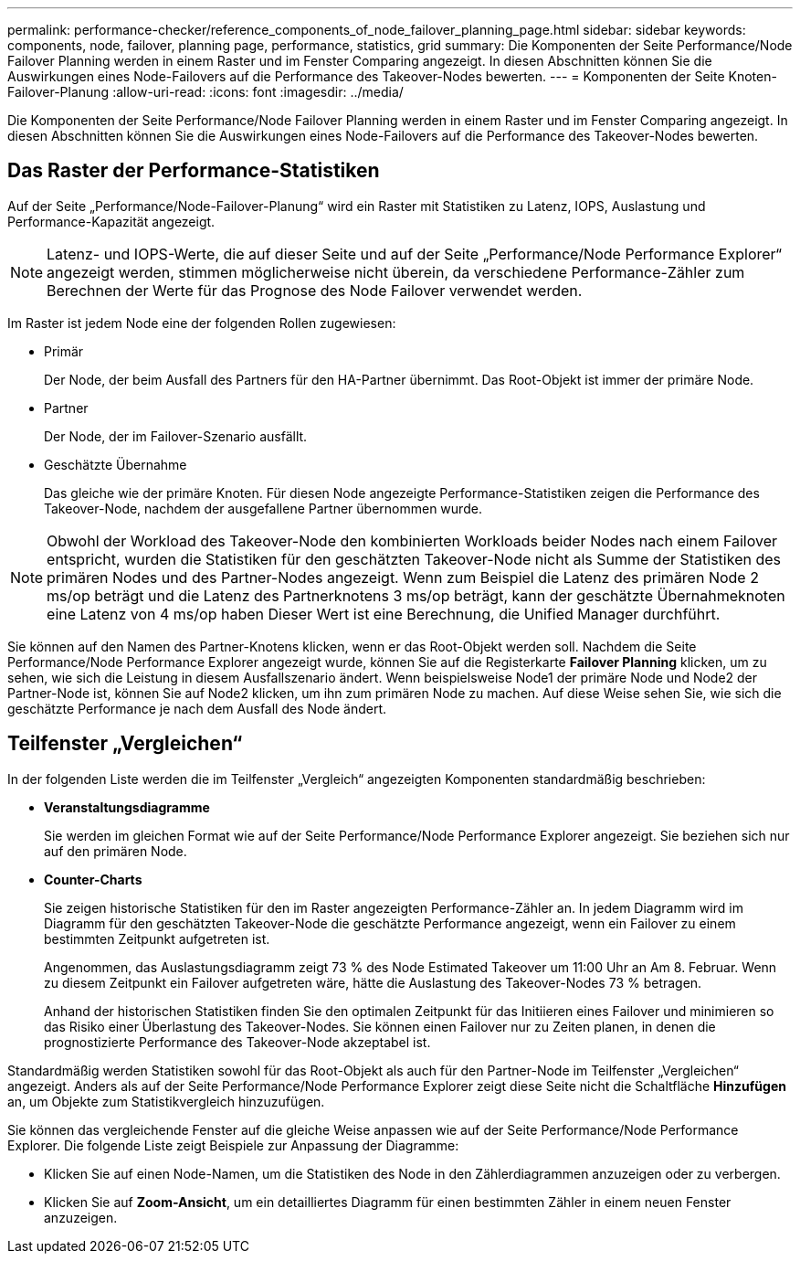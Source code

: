 ---
permalink: performance-checker/reference_components_of_node_failover_planning_page.html 
sidebar: sidebar 
keywords: components, node, failover, planning page, performance, statistics, grid 
summary: Die Komponenten der Seite Performance/Node Failover Planning werden in einem Raster und im Fenster Comparing angezeigt. In diesen Abschnitten können Sie die Auswirkungen eines Node-Failovers auf die Performance des Takeover-Nodes bewerten. 
---
= Komponenten der Seite Knoten-Failover-Planung
:allow-uri-read: 
:icons: font
:imagesdir: ../media/


[role="lead"]
Die Komponenten der Seite Performance/Node Failover Planning werden in einem Raster und im Fenster Comparing angezeigt. In diesen Abschnitten können Sie die Auswirkungen eines Node-Failovers auf die Performance des Takeover-Nodes bewerten.



== Das Raster der Performance-Statistiken

Auf der Seite „Performance/Node-Failover-Planung“ wird ein Raster mit Statistiken zu Latenz, IOPS, Auslastung und Performance-Kapazität angezeigt.

[NOTE]
====
Latenz- und IOPS-Werte, die auf dieser Seite und auf der Seite „Performance/Node Performance Explorer“ angezeigt werden, stimmen möglicherweise nicht überein, da verschiedene Performance-Zähler zum Berechnen der Werte für das Prognose des Node Failover verwendet werden.

====
Im Raster ist jedem Node eine der folgenden Rollen zugewiesen:

* Primär
+
Der Node, der beim Ausfall des Partners für den HA-Partner übernimmt. Das Root-Objekt ist immer der primäre Node.

* Partner
+
Der Node, der im Failover-Szenario ausfällt.

* Geschätzte Übernahme
+
Das gleiche wie der primäre Knoten. Für diesen Node angezeigte Performance-Statistiken zeigen die Performance des Takeover-Node, nachdem der ausgefallene Partner übernommen wurde.



[NOTE]
====
Obwohl der Workload des Takeover-Node den kombinierten Workloads beider Nodes nach einem Failover entspricht, wurden die Statistiken für den geschätzten Takeover-Node nicht als Summe der Statistiken des primären Nodes und des Partner-Nodes angezeigt. Wenn zum Beispiel die Latenz des primären Node 2 ms/op beträgt und die Latenz des Partnerknotens 3 ms/op beträgt, kann der geschätzte Übernahmeknoten eine Latenz von 4 ms/op haben Dieser Wert ist eine Berechnung, die Unified Manager durchführt.

====
Sie können auf den Namen des Partner-Knotens klicken, wenn er das Root-Objekt werden soll. Nachdem die Seite Performance/Node Performance Explorer angezeigt wurde, können Sie auf die Registerkarte *Failover Planning* klicken, um zu sehen, wie sich die Leistung in diesem Ausfallszenario ändert. Wenn beispielsweise Node1 der primäre Node und Node2 der Partner-Node ist, können Sie auf Node2 klicken, um ihn zum primären Node zu machen. Auf diese Weise sehen Sie, wie sich die geschätzte Performance je nach dem Ausfall des Node ändert.



== Teilfenster „Vergleichen“

In der folgenden Liste werden die im Teilfenster „Vergleich“ angezeigten Komponenten standardmäßig beschrieben:

* *Veranstaltungsdiagramme*
+
Sie werden im gleichen Format wie auf der Seite Performance/Node Performance Explorer angezeigt. Sie beziehen sich nur auf den primären Node.

* *Counter-Charts*
+
Sie zeigen historische Statistiken für den im Raster angezeigten Performance-Zähler an. In jedem Diagramm wird im Diagramm für den geschätzten Takeover-Node die geschätzte Performance angezeigt, wenn ein Failover zu einem bestimmten Zeitpunkt aufgetreten ist.

+
Angenommen, das Auslastungsdiagramm zeigt 73 % des Node Estimated Takeover um 11:00 Uhr an Am 8. Februar. Wenn zu diesem Zeitpunkt ein Failover aufgetreten wäre, hätte die Auslastung des Takeover-Nodes 73 % betragen.

+
Anhand der historischen Statistiken finden Sie den optimalen Zeitpunkt für das Initiieren eines Failover und minimieren so das Risiko einer Überlastung des Takeover-Nodes. Sie können einen Failover nur zu Zeiten planen, in denen die prognostizierte Performance des Takeover-Node akzeptabel ist.



Standardmäßig werden Statistiken sowohl für das Root-Objekt als auch für den Partner-Node im Teilfenster „Vergleichen“ angezeigt. Anders als auf der Seite Performance/Node Performance Explorer zeigt diese Seite nicht die Schaltfläche *Hinzufügen* an, um Objekte zum Statistikvergleich hinzuzufügen.

Sie können das vergleichende Fenster auf die gleiche Weise anpassen wie auf der Seite Performance/Node Performance Explorer. Die folgende Liste zeigt Beispiele zur Anpassung der Diagramme:

* Klicken Sie auf einen Node-Namen, um die Statistiken des Node in den Zählerdiagrammen anzuzeigen oder zu verbergen.
* Klicken Sie auf *Zoom-Ansicht*, um ein detailliertes Diagramm für einen bestimmten Zähler in einem neuen Fenster anzuzeigen.

